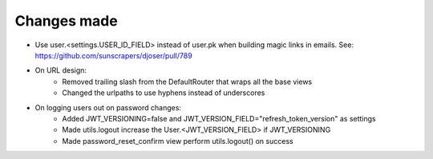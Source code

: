 Changes made
========
- Use user.<settings.USER_ID_FIELD> instead of user.pk when building magic links in emails. See: https://github.com/sunscrapers/djoser/pull/789
- On URL design:
    - Removed trailing slash from the DefaultRouter that wraps all the base views
    - Changed the urlpaths to use hyphens instead of underscores
- On logging users out on password changes:
    - Added JWT_VERSIONING=false and JWT_VERSION_FIELD="refresh_token_version" as settings
    - Made utils.logout increase the User.<JWT_VERSION_FIELD> if JWT_VERSIONING
    - Made password_reset_confirm view perform utils.logout() on success